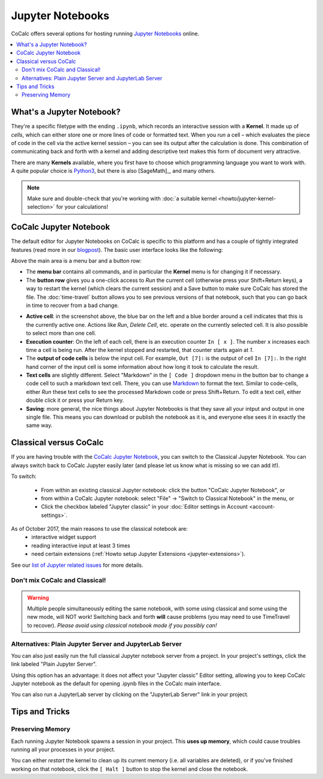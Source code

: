 .. index:: Jupyter; Jupyter Notebook
.. _jupyter-notebook:

=================
Jupyter Notebooks
=================

CoCalc offers several options for hosting running `Jupyter Notebooks`_ online.


.. contents::
   :local:
   :depth: 2

What's a Jupyter Notebook?
==============================

They're a specific filetype with the ending ``.ipynb``, which records an interactive session with a **Kernel**.
It made up of *cells*, which can either store one or more lines of code or formatted text.
When you *run* a cell – which evaluates the piece of code in the cell via the active kernel session – you can see its output after the calculation is done.
This combination of communicating back and forth with a kernel and adding descriptive text makes this form of document very attractive.

There are many **Kernels** available, where you first have to choose which programming language you want to work with.
A quite popular choice is `Python3`_, but there is also [SageMath]_, and many others.

.. note::

    Make sure and double-check that you're working with :doc:`a suitable kernel <howto/jupyter-kernel-selection>` for your calculations!

CoCalc Jupyter Notebook
==========================

The default editor for Jupyter Notebooks on CoCalc is specific to this platform and has a couple of tightly integrated features (read more in our `blogpost <http://blog.sagemath.com/jupyter/2017/05/05/jupyter-rewrite-for-smc.html>`_). The basic user interface looks like the following:

Above the main area is a menu bar and a button row:

* The **menu bar** contains all commands, and in particular the **Kernel** menu is for changing it if necessary.
* The **button row** gives you a one-click access to *Run* the current cell (otherwise press your Shift+Return keys), a way to restart the kernel (which clears the current session) and a Save button to make sure CoCalc has stored the file. The :doc:`time-travel` button allows you to see previous versions of that notebook, such that you can go back in time to recover from a bad change.

.. image:: img/jupyter/jupyter-notebook-cocalc-1.png
    :width: 100%

* **Active cell**: in the screenshot above, the blue bar on the left and a blue border around a cell indicates that this is the currently active one. Actions like *Run*, *Delete Cell*, etc. operate on the currently selected cell. It is also possible to select more than one cell.
* **Execution counter**: On the left of each cell, there is an execution counter ``In [ x ]``. The number ``x`` increases each time a cell is being run. After the kernel stopped and restarted, that counter starts again at *1*.
* The **output of code cells** is below the input cell. For example, ``Out [7]:`` is the output of cell ``In [7]:``. In the right hand corner of the input cell is some information about how long it took to calculate the result.
* **Text cells** are slightly different. Select "Markdown" in the ``[ Code ]`` dropdown menu in the button bar to change a code cell to such a markdown text cell. There, you can use `Markdown`_ to format the text. Similar to code-cells, either *Run* these text cells to see the processed Markdown code or press Shift+Return. To edit a text cell, either double click it or press your Return key.
* **Saving**: more general, the nice things about Jupyter Notebooks is that they save all your intput and output in one single file. This means you can download or publish the notebook as it is, and everyone else sees it in exactly the same way.

.. index:: Jupyter; Classical vs. CoCalc
.. _jupyter-classical-vs-cocalc:

Classical versus CoCalc
=========================

If you are having trouble with the `CoCalc Jupyter Notebook`_, you can switch to the Classical Jupyter Notebook.
You can always switch back to CoCalc Jupyter easily later (and please let us know what is missing so we can add it!).

To switch:

 - From within an existing classical Jupyter notebook: click the button "CoCalc Jupyter Notebook", or
 - from within a CoCalc Jupyter notebook: select "File" → "Switch to Classical Notebook" in the menu, or
 - Click the checkbox labeled "Jupyter classic" in your :doc:`Editor settings in Account <account-settings>`.

As of October 2017, the main reasons to use the classical notebook are:
  - interactive widget support
  - reading interactive input at least 3 times
  - need certain extensions (:ref:`Howto setup Jupyter Extensions <jupyter-extensions>`).

See our `list of Jupyter related issues <https://github.com/sagemathinc/cocalc/issues?q=is%3Aissue+is%3Aopen+label%3AA-jupyter>`_ for more details.

Don't mix CoCalc and Classical!
---------------------------------

.. warning::

    Multiple people simultaneously editing the same notebook,
    with some using classical and some using the new mode, will NOT work!
    Switching back and forth **will** cause problems (you may need to use TimeTravel to recover).
    *Please avoid using classical notebook mode if you possibly can!*

Alternatives: Plain Jupyter Server and JupyterLab Server
-----------------------------------------------------------

You can also just easily run the full classical Jupyter notebook server from a project.
In your project's settings, click the link labeled "Plain Jupyter Server".

.. image:: img/jupyter/plain-jupyter-server.png
    :width: 60%

Using this option has an advantage: it does not affect your "Jupyter classic" Editor setting, allowing you to keep CoCalc Jupyter notebook as the default for opening .ipynb files in the CoCalc main interface.

You can also run a JupyterLab server by clicking on the "JupyterLab Server" link in your project.

Tips and Tricks
=====================

Preserving Memory
-------------------

Each running Jupyter Notebook spawns a session in your project.
This **uses up memory**, which could cause troubles running all your processes in your project.

You can either *restart* the kernel to clean up its current memory (i.e. all variables are deleted), or if you've finished working on that notebook, click the ``[ Halt ]`` button to stop the kernel and close the notebook.



.. _Cocalc Jupyter Notebook: http://blog.sagemath.com/jupyter/2017/05/05/jupyter-rewrite-for-smc.html
.. _Jupyter Notebooks: https://www.jupyter.org
.. _Python3: https://docs.python.org/3/
.. _Markdown: https://www.markdownguide.org/basic-syntax


